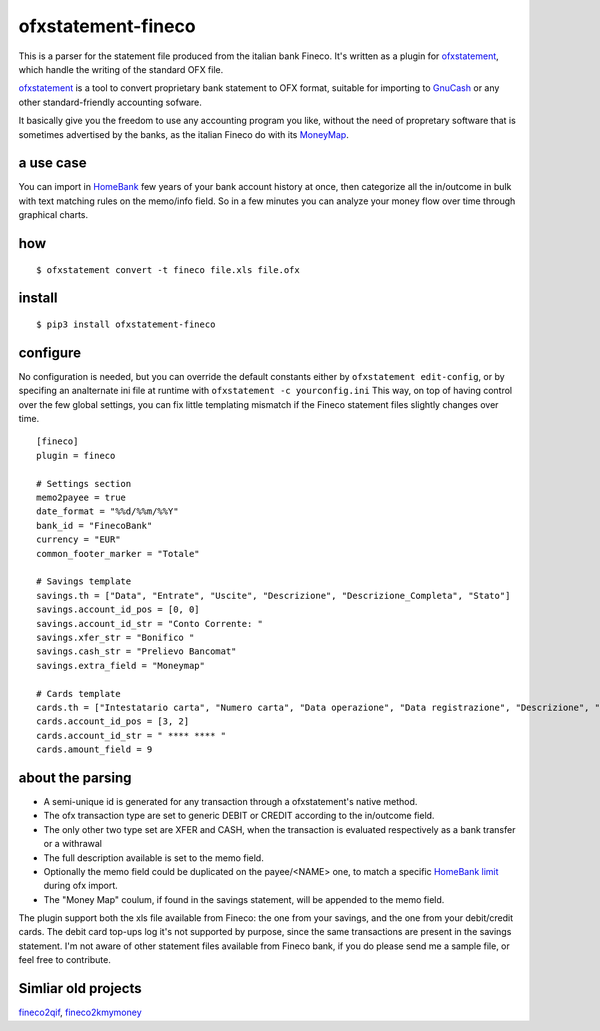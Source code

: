 ~~~~~~~~~~~~~~~~~~~~~~~~~~~~~~
ofxstatement-fineco
~~~~~~~~~~~~~~~~~~~~~~~~~~~~~~

This is a parser for the statement file produced from the italian bank Fineco.
It's written as a plugin for `ofxstatement`_, which handle the writing of the standard OFX file.

`ofxstatement`_ is a tool to convert proprietary bank statement to OFX format,
suitable for importing to `GnuCash`_ or any other standard-friendly accounting sofware.

It basically give you the freedom to use any accounting program you like,
without the need of propretary software that is sometimes advertised by the banks,
as the italian Fineco do with its `MoneyMap`_.

a use case
----------
You can import in `HomeBank`_ few years of your bank account history at once,
then categorize all the in/outcome in bulk with text matching rules on the memo/info field.
So in a few minutes you can analyze your money flow over time through graphical charts.

how
-----

::

    $ ofxstatement convert -t fineco file.xls file.ofx

install
-------

::

    $ pip3 install ofxstatement-fineco

configure
---------
No configuration is needed, but you can override the default constants either by ``ofxstatement edit-config``, or by specifing an analternate ini file at runtime with ``ofxstatement -c yourconfig.ini``
This way, on top of having control over the few global settings, you can fix little templating mismatch if the Fineco statement files slightly changes over time.

::

    [fineco]
    plugin = fineco

    # Settings section
    memo2payee = true
    date_format = "%%d/%%m/%%Y"
    bank_id = "FinecoBank"
    currency = "EUR"
    common_footer_marker = "Totale"

    # Savings template
    savings.th = ["Data", "Entrate", "Uscite", "Descrizione", "Descrizione_Completa", "Stato"]
    savings.account_id_pos = [0, 0]
    savings.account_id_str = "Conto Corrente: "
    savings.xfer_str = "Bonifico "
    savings.cash_str = "Prelievo Bancomat"
    savings.extra_field = "Moneymap"

    # Cards template
    cards.th = ["Intestatario carta", "Numero carta", "Data operazione", "Data registrazione", "Descrizione", "Stato operazione", "Tipo operazione", "Circuito", "Tipo rimborso", "Importo"]
    cards.account_id_pos = [3, 2]
    cards.account_id_str = " **** **** "
    cards.amount_field = 9

about the parsing
-----------------
- A semi-unique id is generated for any transaction through a ofxstatement's native method.
- The ofx transaction type are set to generic DEBIT or CREDIT according to the in/outcome field.
- The only other two type set are XFER and CASH, when the transaction is evaluated respectively as a bank transfer or a withrawal
- The full description available is set to the memo field.
- Optionally the memo field could be duplicated on the payee/<NAME> one, to match a specific `HomeBank limit`_ during ofx import.
- The "Money Map" coulum, if found in the savings statement, will be appended to the memo field.

The plugin support both the xls file available from Fineco: the one from your savings, and the one from your debit/credit cards.
The debit card top-ups log it's not supported by purpose, since the same transactions are present in the savings statement.
I'm not aware of other statement files available from Fineco bank, if you do please send me a sample file, or feel free to contribute.

Simliar old projects
--------------------
`fineco2qif`_, `fineco2kmymoney`_

.. _ofxstatement: https://github.com/kedder/ofxstatement
.. _GnuCash: https://www.gnucash.org/
.. _MoneyMap: https://finecobank.com/en/online/conto-e-carte/moneymap/
.. _HomeBank: http://homebank.free.fr/
.. _HomeBank limit: https://bugs.launchpad.net/homebank/+bug/1645124
.. _fineco2qif: https://code.google.com/archive/p/fineco2qif/
.. _fineco2kmymoney: https://code.google.com/archive/p/fineco2kmymoney/
